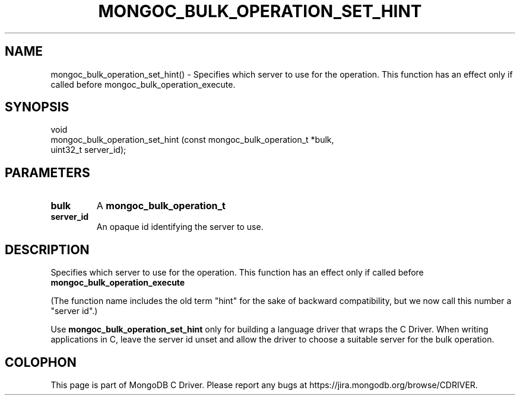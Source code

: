 .\" This manpage is Copyright (C) 2016 MongoDB, Inc.
.\" 
.\" Permission is granted to copy, distribute and/or modify this document
.\" under the terms of the GNU Free Documentation License, Version 1.3
.\" or any later version published by the Free Software Foundation;
.\" with no Invariant Sections, no Front-Cover Texts, and no Back-Cover Texts.
.\" A copy of the license is included in the section entitled "GNU
.\" Free Documentation License".
.\" 
.TH "MONGOC_BULK_OPERATION_SET_HINT" "3" "2016\(hy10\(hy20" "MongoDB C Driver"
.SH NAME
mongoc_bulk_operation_set_hint() \- Specifies which server to use for the operation. This function has an effect only if called before mongoc_bulk_operation_execute.
.SH "SYNOPSIS"

.nf
.nf
void
mongoc_bulk_operation_set_hint (const mongoc_bulk_operation_t *bulk,
                                uint32_t                       server_id);
.fi
.fi

.SH "PARAMETERS"

.TP
.B
bulk
A
.B mongoc_bulk_operation_t
.
.LP
.TP
.B
server_id
An opaque id identifying the server to use.
.LP

.SH "DESCRIPTION"

Specifies which server to use for the operation. This function has an effect only if called before
.B mongoc_bulk_operation_execute
.

(The function name includes the old term "hint" for the sake of backward compatibility, but we now call this number a "server id".)

Use
.B mongoc_bulk_operation_set_hint
only for building a language driver that wraps the C Driver. When writing applications in C, leave the server id unset and allow the driver to choose a suitable server for the bulk operation.


.B
.SH COLOPHON
This page is part of MongoDB C Driver.
Please report any bugs at https://jira.mongodb.org/browse/CDRIVER.